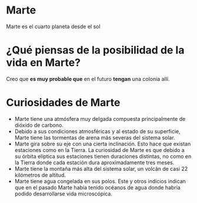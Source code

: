 * Marte 

  Marte es el cuarto planeta desde el sol

  [[../images/mars-2020-collecting-sample-artist-concept-pia23491.jpg]]


* ¿Qué piensas de la posibilidad de la vida en Marte?

   Creo que *es muy probable que* en el futuro *tengan* una colonia allí.


* Curiosidades de Marte

  - Marte tiene una atmósfera muy delgada compuesta principalmente de dióxido de carbono.
  - Debido a sus condiciones atmosféricas y al estado de su superficie, Marte tiene las tormentas de arena más severas del sistema solar. 
  - Marte gira sobre su eje con una cierta inclinación. Esto hace que existan estaciones como en la Tierra. La curiosidad de Marte es que debido a su órbita elíptica sus estaciones tienen duraciones distintas, no como en la Tierra donde cada estación dura aproximadamente tres meses.
  - Marte tiene la montaña más alta del sistema solar, un volcán de casi 22 kilómetros de altitud.
  - Marte tiene agua congelada en sus polos. Este y otros indicios indican que en el pasado Marte había tenido océanos de agua donde habría podido desarrollarse vida microscópica.
